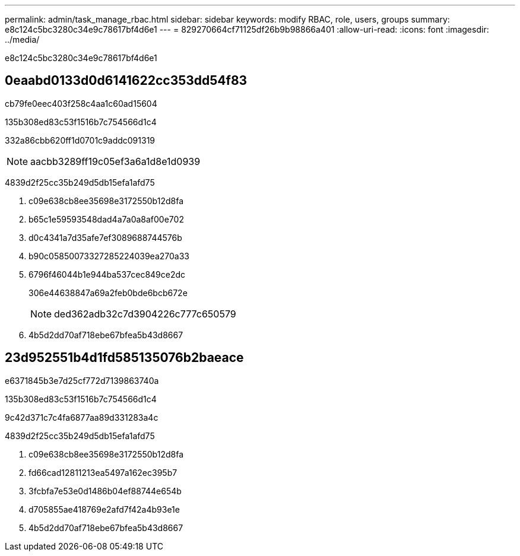 ---
permalink: admin/task_manage_rbac.html 
sidebar: sidebar 
keywords: modify RBAC, role, users, groups 
summary: e8c124c5bc3280c34e9c78617bf4d6e1 
---
= 829270664cf71125df26b9b98866a401
:allow-uri-read: 
:icons: font
:imagesdir: ../media/


[role="lead"]
e8c124c5bc3280c34e9c78617bf4d6e1



== 0eaabd0133d0d6141622cc353dd54f83

cb79fe0eec403f258c4aa1c60ad15604

.135b308ed83c53f1516b7c754566d1c4
332a86cbb620ff1d0701c9addc091319


NOTE: aacbb3289ff19c05ef3a6a1d8e1d0939

4839d2f25cc35b249d5db15efa1afd75

. c09e638cb8ee35698e3172550b12d8fa
. b65c1e59593548dad4a7a0a8af00e702
. d0c4341a7d35afe7ef3089688744576b
. b90c05850073327285224039ea270a33
. 6796f46044b1e944ba537cec849ce2dc
+
306e44638847a69a2feb0bde6bcb672e

+

NOTE: ded362adb32c7d3904226c777c650579

. 4b5d2dd70af718ebe67bfea5b43d8667




== 23d952551b4d1fd585135076b2baeace

e6371845b3e7d25cf772d7139863740a

.135b308ed83c53f1516b7c754566d1c4
9c42d371c7c4fa6877aa89d331283a4c

4839d2f25cc35b249d5db15efa1afd75

. c09e638cb8ee35698e3172550b12d8fa
. fd66cad12811213ea5497a162ec395b7
. 3fcbfa7e53e0d1486b04ef88744e654b
. d705855ae418769e2afd7f42a4b93e1e
. 4b5d2dd70af718ebe67bfea5b43d8667

